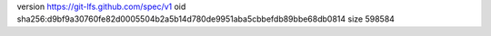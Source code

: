 version https://git-lfs.github.com/spec/v1
oid sha256:d9bf9a30760fe82d0005504b2a5b14d780de9951aba5cbbefdb89bbe68db0814
size 598584
